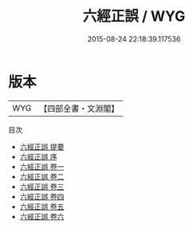#+TITLE: 六經正誤 / WYG
#+DATE: 2015-08-24 22:18:39.117536
* 版本
 |       WYG|【四部全書・文淵閣】|
目次
 - [[file:KR1g0007_000.txt::000-1a][六經正誤 提要]]
 - [[file:KR1g0007_000.txt::000-4a][六經正誤 序]]
 - [[file:KR1g0007_001.txt::001-1a][六經正誤 卷一]]
 - [[file:KR1g0007_002.txt::002-1a][六經正誤 卷二]]
 - [[file:KR1g0007_003.txt::003-1a][六經正誤 卷三]]
 - [[file:KR1g0007_004.txt::004-1a][六經正誤 卷四]]
 - [[file:KR1g0007_005.txt::005-1a][六經正誤 卷五]]
 - [[file:KR1g0007_006.txt::006-1a][六經正誤 卷六]]

